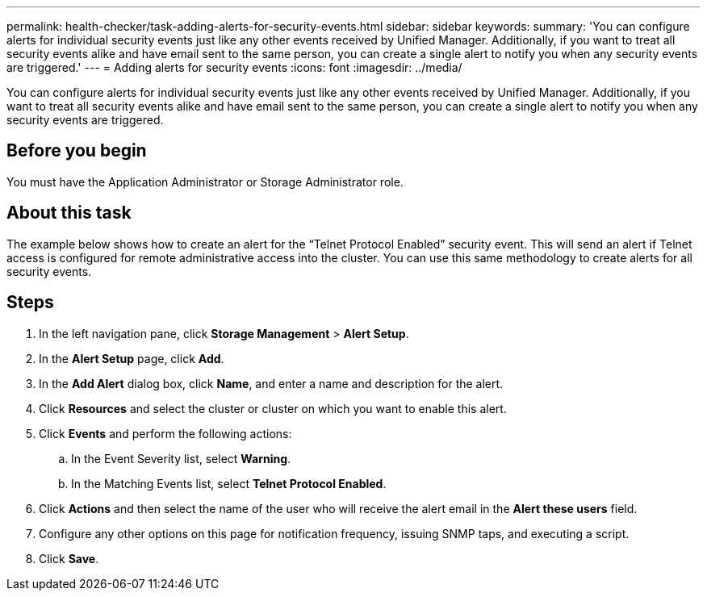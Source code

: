---
permalink: health-checker/task-adding-alerts-for-security-events.html
sidebar: sidebar
keywords: 
summary: 'You can configure alerts for individual security events just like any other events received by Unified Manager. Additionally, if you want to treat all security events alike and have email sent to the same person, you can create a single alert to notify you when any security events are triggered.'
---
= Adding alerts for security events
:icons: font
:imagesdir: ../media/

[.lead]
You can configure alerts for individual security events just like any other events received by Unified Manager. Additionally, if you want to treat all security events alike and have email sent to the same person, you can create a single alert to notify you when any security events are triggered.

== Before you begin

You must have the Application Administrator or Storage Administrator role.

== About this task

The example below shows how to create an alert for the "`Telnet Protocol Enabled`" security event. This will send an alert if Telnet access is configured for remote administrative access into the cluster. You can use this same methodology to create alerts for all security events.

== Steps

. In the left navigation pane, click *Storage Management* > *Alert Setup*.
. In the *Alert Setup* page, click *Add*.
. In the *Add Alert* dialog box, click *Name*, and enter a name and description for the alert.
. Click *Resources* and select the cluster or cluster on which you want to enable this alert.
. Click *Events* and perform the following actions:
 .. In the Event Severity list, select *Warning*.
 .. In the Matching Events list, select *Telnet Protocol Enabled*.
. Click *Actions* and then select the name of the user who will receive the alert email in the *Alert these users* field.
. Configure any other options on this page for notification frequency, issuing SNMP taps, and executing a script.
. Click *Save*.

